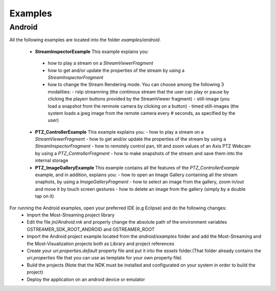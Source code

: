 
Examples
========

Android
-------

All the following examples are located into the folder *examples/android*. 

 * **StreamInspectorExample** This example explains you:
  - how to play a stream on a *StreamViewerFragment* 
  - how to get and/or update the properties of the stream by using a *StreamInspectorFragment*
  - how to change the Stream Rendering mode. You can choose among the following 3 modalities:
    - rstp streamning (the continous stream that the user can play or pause by clicking the playerr buttons provided by the StreamViewer fragment)
    - still-image (you load a snapshot from the renmote camera by clicking on a button)
    - timed still-images (the system loads a jpeg image from the remote camera every # seconds, as specified by the user)
   
 * **PTZ_ControllerExample** This example explains you:
   - how to play a stream on a *StreamViewerFragment* 
   - how to get and/or update the properties of the stream by using a *StreamInspectorFragment*
   - how to remotely control pan, tilt and zoom values of an Axis PTZ Webcam by using a *PTZ_ControllerFragment*
   - how to make snapshots of the stream and save them into the internal storage
   
 * **PTZ_ImageGalleryExample** This example contains all the features of the *PTZ_ControllerExample* example, and in addition,  explains you: 
   - how to open an Image Gallery containing all the stream snaphots, by using a *ImageGalleryFragment* 
   - how to select an image from the gallery, zoom in/out and move it by touch screen gestures
   - how to delete an image from the gallery (simply by a double tap on it)
  
   
For running the Android examples, open your preferred IDE (e.g Eclipse) and do the following changes:
   - Import the Most-Streaming project library 
   - Edit the file *jni/Android.mk* and properly change the absolute path of the environment variables GSTREAMER_SDK_ROOT_ANDROID and GSTREAMER_ROOT 
   - Import the  Android project example located from the *android/examples* folder and add the Most-Streaming and the Most-Visualization  projects both as Library and project references 
   - Create your *uri.properties.default* property file and put it into the *assets* folder.(That folder already contains the *uri.properties* file that you can use as template for your own property file)
   - Build the projects (Note that the NDK must be installed and configurated on your system in order to build the project)
   - Deploy the application on an android device or emulator 
